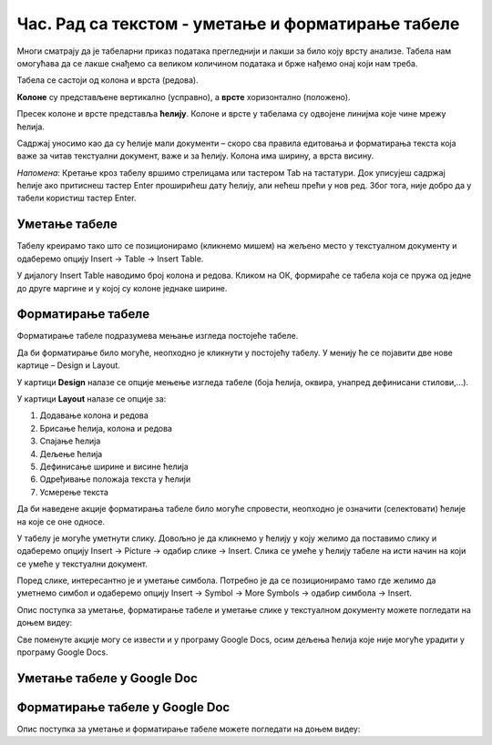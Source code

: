 Час. Рад са текстом - уметање и форматирање табеле
==================================================

.. infonote::
 
 На овом часу ћемо говорити о:
    •	 уметању табеле у текстуални документ;
    •	 форматирању табеле.

Многи сматрају да је табеларни приказ података прегледнији и лакши за било коју врсту анализе. Табела нам омогућава да се лакше снађемо са великом количином података и брже нађемо онај који нам треба. 

Табела се састоји од колона и врста (редова). 

**Колоне** су представљене вертикално (усправно), а **врсте** хоризонтално (положено). 

Пресек колоне и врсте представља **ћелију**. Колоне и врсте у табелама су одвојене линијма које чине мрежу ћелија.

Садржај уносимо као да су ћелије мали документи – скоро сва правила едитовања и форматирања текста која важе за читав текстуални документ, важе и за ћелију. Колона има ширину, а врста висину. 

*Напомена*: Кретање кроз табелу вршимо стрелицама или тастером Tab на тастатури. Док уписујеш садржај ћелије ако притиснеш тастер Enter проширићеш дату ћелију, али нећеш прећи у нов ред. Због тога, није добро да у табели користиш тастер Enter. 

Уметање табеле
--------------

Табелу креирамо тако што се позиционирамо (кликнемо мишем) на жељено место у текстуалном документу и одаберемо опцију Insert → Table → Insert Table.

.. image:: ../../_images/L66S1.png
    :width: 300px
    :align: center

У дијалогу Insert Table наводимо број колона и редова. Кликом на ОК, формираће се табела која се пружа од једне до друге маргине и у којој су колоне једнаке ширине.
 
.. image:: ../../_images/L66S2.png
    :width: 400px
    :align: center

Форматирање табеле
------------------

Форматирање табеле подразумева мењање изгледа постојеће табеле. 

Да би форматирање било могуће, неопходно је кликнути у постојећу табелу. У менију ће се појавити две нове картице – Design и Layout. 

У картици **Design** налазе се опције мењење изгледа табеле (боја ћелија, оквира, унапред дефинисани стилови,...). 

У картици **Layout** налазе се опције за:

.. image:: ../../_images/L66S3.png
    :width: 700px
    :align: center

1.	Додавање колона и редова
2.	Брисање ћелија, колона и редова
3.	Спајање ћелија
4.	Дељење ћелија
5.	Дефинисање ширине и висине ћелија
6.	Одређивање положаја текста у ћелији
7.	Усмерење текста

Да би наведене акције форматирања табеле било могуће спровести, неопходно је означити (селектовати) ћелије на које се оне односе. 

У табелу је могуће уметнути слику. Довољно је да кликнемо у ћелију у коју желимо да поставимо слику и одаберемо опцију Insert → Picture → одабир слике → Insert. Слика се умеће у ћелију табеле на исти начин на који се умеће у текстуални документ. 

Поред слике, интересантно је и уметање симбола. Потребно је да се позиционирамо тамо где желимо да уметнемо симбол и одаберемо опцију Insert → Symbol → More Symbols → одабир симбола → Insert.  

Опис поступка за уметање, форматирање табеле и уметање слике у текстуалном документу можете погледати на доњем видеу:

.. ytpopup:: Ez-wirWeKKA
    :width: 735
    :height: 415
    :align: center  

Све поменуте акције могу се извести и у програму Google Docs, осим дељења ћелија које није могуће урадити у програму Google Docs. 

Уметање табеле у Google Doc
----------------------------

.. image:: ../../_images/L66S4.png
    :width: 400px
    :align: center

Форматирање табеле у Google Doc
--------------------------------	

.. image:: ../../_images/L66S5.png
    :width: 500px
    :align: center


Опис поступка за уметање и форматирање табеле можете погледати на доњем видеу:

.. ytpopup:: qoh4gXHzc7o
    :width: 735
    :height: 415
    :align: center
 	 
.. infonote::

 **Шта смо научили?**
    •	да је табела дводимензионална мрежа која се састоји од колона и редова;
    •	да се у пресеку колона и редова налазе ћелије, у које постављамо било какав садржај (текст, слику или други објекат);
    •	да скоро сва правила едитовања и форматирања текста која важе за читав текстуални документ, важе и за ћелију;
    •	да форматирање табеле подразумева мењање изгледа постојеће табеле (додавање колона и редова, спајање и дељење ћелија, брисање колона и редова...).